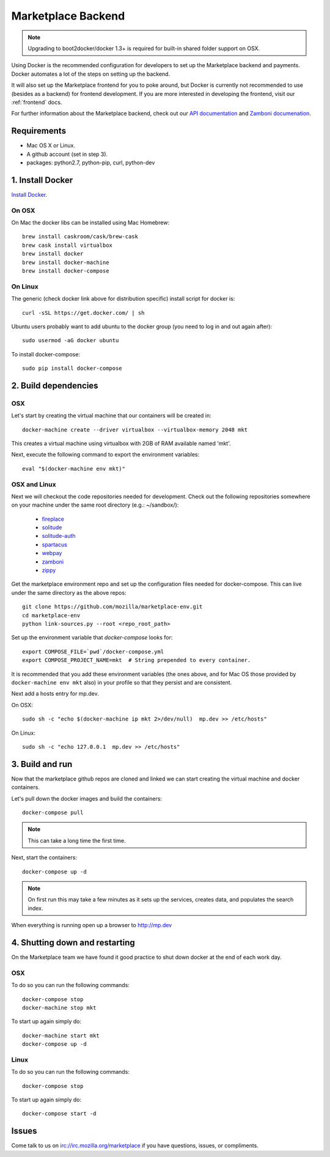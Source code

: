 .. _backend:

Marketplace Backend
===================

.. note:: Upgrading to boot2docker/docker 1.3+ is required for built-in
          shared folder support on OSX.

Using Docker is the recommended configuration for developers to set up the
Marketplace backend and payments. Docker automates a lot of the steps on
setting up the backend.

It will also set up the Marketplace frontend for you to poke around, but Docker
is currently not recommended to use (besides as a backend) for frontend
development. If you are more interested in developing the frontend, visit our
:ref:`frontend` docs.

For further information about the Marketplace backend, check out our
`API documentation <https://firefox-marketplace-api.readthedocs.org/>`_ and
`Zamboni documenation <https://zamboni.readthedocs.org/>`_.

Requirements
------------

* Mac OS X or Linux.

* A github account (set in step 3).

* packages: python2.7, python-pip, curl, python-dev


1. Install Docker
-----------------

`Install Docker <https://docs.docker.com/installation/>`_.

On OSX
~~~~~~

On Mac the docker libs can be installed using Mac Homebrew::

    brew install caskroom/cask/brew-cask
    brew cask install virtualbox
    brew install docker
    brew install docker-machine
    brew install docker-compose

On Linux
~~~~~~~~

The generic (check docker link above for distribution specific) install script for docker is::

    curl -sSL https://get.docker.com/ | sh
    
Ubuntu users probably want to add ubuntu to the docker group (you need to log in and out again after)::

    sudo usermod -aG docker ubuntu
    
To install docker-compose::
 
    sudo pip install docker-compose

2. Build dependencies
---------------------

OSX
~~~
Let's start by creating the virtual machine that our containers will be created in::

    docker-machine create --driver virtualbox --virtualbox-memory 2048 mkt

This creates a virtual machine using virtualbox with 2GB of RAM available named
'mkt'.

Next, execute the following command to export the environment variables::

    eval "$(docker-machine env mkt)"

OSX and Linux
~~~~~~~~~~~~~

Next we will checkout the code repositories needed for development. Check out
the following repositories somewhere on your machine under the same root
directory (e.g.: ~/sandbox/):

  * `fireplace <https://github.com/mozilla/fireplace/>`_
  * `solitude <https://github.com/mozilla/solitude/>`_
  * `solitude-auth <https://github.com/mozilla/solitude-auth/>`_
  * `spartacus <https://github.com/mozilla/spartacus/>`_
  * `webpay <https://github.com/mozilla/webpay/>`_
  * `zamboni <https://github.com/mozilla/zamboni/>`_
  * `zippy <https://github.com/mozilla/zippy/>`_

Get the marketplace environment repo and set up the configuration files needed
for docker-compose. This can live under the same directory as the above repos::

    git clone https://github.com/mozilla/marketplace-env.git
    cd marketplace-env
    python link-sources.py --root <repo_root_path>

Set up the environment variable that `docker-compose` looks for::

    export COMPOSE_FILE=`pwd`/docker-compose.yml
    export COMPOSE_PROJECT_NAME=mkt  # String prepended to every container.

It is recommended that you add these environment variables (the ones above, and for Mac OS those provided by ``docker-machine env mkt`` also) in your profile so that
they persist and are consistent.

Next add a hosts entry for mp.dev.

On OSX::

    sudo sh -c "echo $(docker-machine ip mkt 2>/dev/null)  mp.dev >> /etc/hosts"

On Linux::

    sudo sh -c "echo 127.0.0.1  mp.dev >> /etc/hosts"


3. Build and run
----------------

Now that the marketplace github repos are cloned and linked we can start
creating the virtual machine and docker containers.

Let's pull down the docker images and build the containers::

    docker-compose pull

.. note:: This can take a long time the first time.

Next, start the containers::

    docker-compose up -d

.. note:: On first run this may take a few minutes as it sets up the services,
    creates data, and populates the search index.

When everything is running open up a browser to http://mp.dev

4. Shutting down and restarting
-------------------------------

On the Marketplace team we have found it good practice to shut down docker at
the end of each work day.

OSX
~~~

To do so you can run the following commands::

    docker-compose stop
    docker-machine stop mkt

To start up again simply do::

    docker-machine start mkt
    docker-compose up -d

Linux
~~~~~

To do so you can run the following commands::

    docker-compose stop

To start up again simply do::

    docker-compose start -d

Issues
------

Come talk to us on irc://irc.mozilla.org/marketplace if you have questions,
issues, or compliments.
